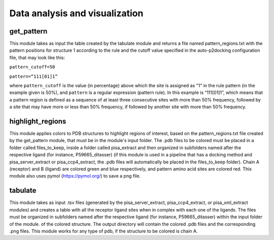 Data analysis and visualization
***************

get_pattern
-----------

This module takes as input the table created by the tabulate module and returns a file named pattern_regions.txt with the pattern positions for structure 1 according to the
rule and the cutoff value specified in the auto-p2docking configuration file, that may look like this:

``pattern_cutoff=50``

``pattern=“111[01]1”``

where ``pattern_cutoff`` is the value (in percentage) above which the site is assigned as "1" in the rule pattern (in the example given is 50%), and ``pattern``
is a regular expression (pattern rule). In this example is “111[01]1”, which means that a pattern region is defined as a sequence of at least three consecutive sites with
more than 50% frequency, followed by a site that may have more or less than 50% frequency, if followed by another site with more than 50% frequency.

highlight_regions
-----------

This module applies colors to PDB structures to highlight regions of interest, based on the pattern_regions.txt file created by the get_pattern module, that 
must be in the module's input folder. The .pdb files to be colored must be placed in a folder called files_to_keep, inside a folder called pisa_extract and then 
organized in subfolders named after the respective ligand (for instance, P59665_ditasser) (if this module is used in a pipeline that has a docking method 
and pisa_server_extract or pisa_ccp4_extract, the .pdb files will automatically be placed in the files_to_keep folder). Chain A (receptor) and B (ligand) 
are colored green and blue respectively, and pattern amino acid sites are colored red. This module also uses pymol (https://pymol.org/) to save a png file.

tabulate
-----------

This module takes as input .tsv files (generated by the pisa_server_extract, pisa_ccp4_extract, or pisa_xml_extract modules) and creates 
a table with all the receptor ligand sites when in complex with each one of the ligands. The files 
must be organized in subfolders named after the respective ligand (for instance, P59665_ditasser) within the input
folder of the module.
of the colored structure. The output directory will contain the colored .pdb files and the corresponding .png files. This module works for any type of pdb, 
if the structure to be colored is chain A.
